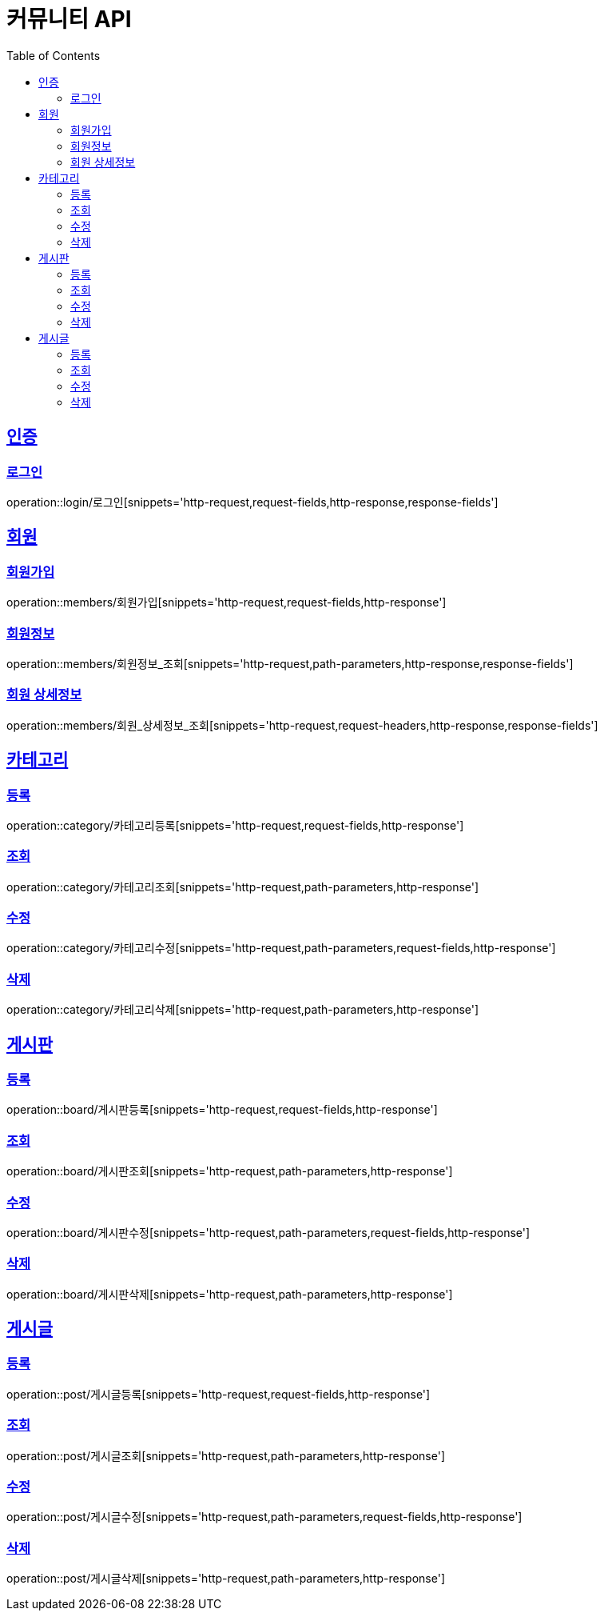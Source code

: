 = 커뮤니티 API
:doctype: book
:icons: font
:source-highlighter: highlightjs
:toc: left
:toclevels: 4
:sectlinks:

:operation-http-request-title: HTTP 요청 예시
:operation-request-headers-title: 요청 헤더
:operation-request-fields-title: 요청 필드
:operation-path-parameters-title: 경로 변수

:operation-http-response-title: HTTP 응답 예시
:operation-response-fields-title: 응답 필드

[[인증-API]]
== 인증
=== 로그인
operation::login/로그인[snippets='http-request,request-fields,http-response,response-fields']

[[회원-API]]
== 회원
=== 회원가입
operation::members/회원가입[snippets='http-request,request-fields,http-response']

=== 회원정보
operation::members/회원정보_조회[snippets='http-request,path-parameters,http-response,response-fields']

=== 회원 상세정보
operation::members/회원_상세정보_조회[snippets='http-request,request-headers,http-response,response-fields']

[[카테고리-API]]
== 카테고리
=== 등록
operation::category/카테고리등록[snippets='http-request,request-fields,http-response']

=== 조회
operation::category/카테고리조회[snippets='http-request,path-parameters,http-response']

=== 수정
operation::category/카테고리수정[snippets='http-request,path-parameters,request-fields,http-response']

=== 삭제
operation::category/카테고리삭제[snippets='http-request,path-parameters,http-response']

[[게시판-API]]
== 게시판
=== 등록
operation::board/게시판등록[snippets='http-request,request-fields,http-response']

=== 조회
operation::board/게시판조회[snippets='http-request,path-parameters,http-response']

=== 수정
operation::board/게시판수정[snippets='http-request,path-parameters,request-fields,http-response']

=== 삭제
operation::board/게시판삭제[snippets='http-request,path-parameters,http-response']

[[게시글-API]]
== 게시글
=== 등록
operation::post/게시글등록[snippets='http-request,request-fields,http-response']

=== 조회
operation::post/게시글조회[snippets='http-request,path-parameters,http-response']

=== 수정
operation::post/게시글수정[snippets='http-request,path-parameters,request-fields,http-response']

=== 삭제
operation::post/게시글삭제[snippets='http-request,path-parameters,http-response']